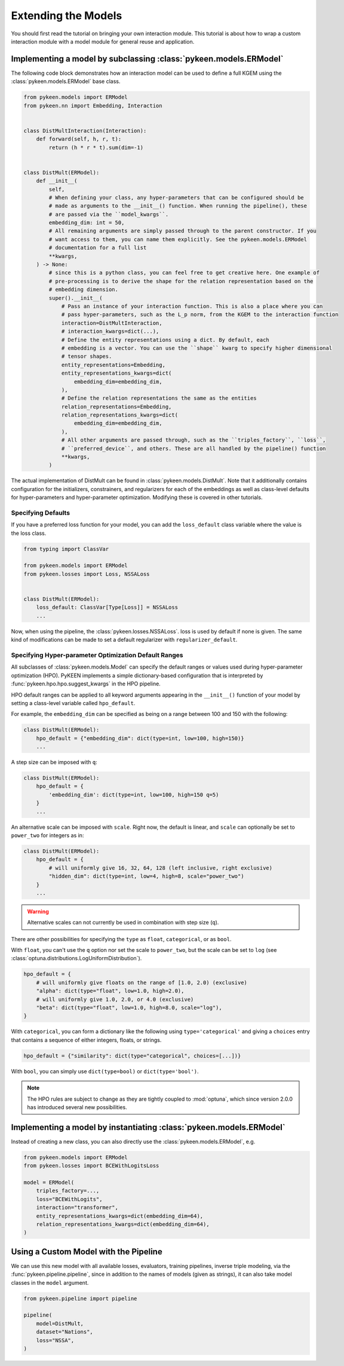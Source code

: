 Extending the Models
====================

You should first read the tutorial on bringing your own interaction module. This tutorial is about how to wrap a custom
interaction module with a model module for general reuse and application.

Implementing a model by subclassing :class:`pykeen.models.ERModel`
------------------------------------------------------------------

The following code block demonstrates how an interaction model can be used to define a full KGEM using the
:class:`pykeen.models.ERModel` base class.

.. code-block:: python

    from pykeen.models import ERModel
    from pykeen.nn import Embedding, Interaction


    class DistMultInteraction(Interaction):
        def forward(self, h, r, t):
            return (h * r * t).sum(dim=-1)


    class DistMult(ERModel):
        def __init__(
            self,
            # When defining your class, any hyper-parameters that can be configured should be
            # made as arguments to the __init__() function. When running the pipeline(), these
            # are passed via the ``model_kwargs``.
            embedding_dim: int = 50,
            # All remaining arguments are simply passed through to the parent constructor. If you
            # want access to them, you can name them explicitly. See the pykeen.models.ERModel
            # documentation for a full list
            **kwargs,
        ) -> None:
            # since this is a python class, you can feel free to get creative here. One example of
            # pre-processing is to derive the shape for the relation representation based on the
            # embedding dimension.
            super().__init__(
                # Pass an instance of your interaction function. This is also a place where you can
                # pass hyper-parameters, such as the L_p norm, from the KGEM to the interaction function
                interaction=DistMultInteraction,
                # interaction_kwargs=dict(...),
                # Define the entity representations using a dict. By default, each
                # embedding is a vector. You can use the ``shape`` kwarg to specify higher dimensional
                # tensor shapes.
                entity_representations=Embedding,
                entity_representations_kwargs=dict(
                    embedding_dim=embedding_dim,
                ),
                # Define the relation representations the same as the entities
                relation_representations=Embedding,
                relation_representations_kwargs=dict(
                    embedding_dim=embedding_dim,
                ),
                # All other arguments are passed through, such as the ``triples_factory``, ``loss``,
                # ``preferred_device``, and others. These are all handled by the pipeline() function
                **kwargs,
            )

The actual implementation of DistMult can be found in :class:`pykeen.models.DistMult`. Note that it additionally
contains configuration for the initializers, constrainers, and regularizers for each of the embeddings as well as
class-level defaults for hyper-parameters and hyper-parameter optimization. Modifying these is covered in other
tutorials.

Specifying Defaults
~~~~~~~~~~~~~~~~~~~

If you have a preferred loss function for your model, you can add the ``loss_default`` class variable where the value is
the loss class.

.. code-block:: python

    from typing import ClassVar

    from pykeen.models import ERModel
    from pykeen.losses import Loss, NSSALoss


    class DistMult(ERModel):
        loss_default: ClassVar[Type[Loss]] = NSSALoss
        ...

Now, when using the pipeline, the :class:`pykeen.losses.NSSALoss`. loss is used by default if none is given. The same
kind of modifications can be made to set a default regularizer with ``regularizer_default``.

Specifying Hyper-parameter Optimization Default Ranges
~~~~~~~~~~~~~~~~~~~~~~~~~~~~~~~~~~~~~~~~~~~~~~~~~~~~~~

All subclasses of :class:`pykeen.models.Model` can specify the default ranges or values used during hyper-parameter
optimization (HPO). PyKEEN implements a simple dictionary-based configuration that is interpreted by
:func:`pykeen.hpo.hpo.suggest_kwargs` in the HPO pipeline.

HPO default ranges can be applied to all keyword arguments appearing in the ``__init__()`` function of your model by
setting a class-level variable called ``hpo_default``.

For example, the ``embedding_dim`` can be specified as being on a range between 100 and 150 with the following:

.. code-block:: python

    class DistMult(ERModel):
        hpo_default = {"embedding_dim": dict(type=int, low=100, high=150)}
        ...

A step size can be imposed with ``q``:

.. code-block:: python

    class DistMult(ERModel):
        hpo_default = {
            'embedding_dim': dict(type=int, low=100, high=150 q=5)
        }
        ...

An alternative scale can be imposed with ``scale``. Right now, the default is linear, and ``scale`` can optionally be
set to ``power_two`` for integers as in:

.. code-block:: python

    class DistMult(ERModel):
        hpo_default = {
            # will uniformly give 16, 32, 64, 128 (left inclusive, right exclusive)
            "hidden_dim": dict(type=int, low=4, high=8, scale="power_two")
        }
        ...

.. warning::

    Alternative scales can not currently be used in combination with step size (``q``).

There are other possibilities for specifying the ``type`` as ``float``, ``categorical``, or as ``bool``.

With ``float``, you can't use the ``q`` option nor set the scale to ``power_two``, but the scale can be set to ``log``
(see :class:`optuna.distributions.LogUniformDistribution`).

.. code-block:: python

    hpo_default = {
        # will uniformly give floats on the range of [1.0, 2.0) (exclusive)
        "alpha": dict(type="float", low=1.0, high=2.0),
        # will uniformly give 1.0, 2.0, or 4.0 (exclusive)
        "beta": dict(type="float", low=1.0, high=8.0, scale="log"),
    }

With ``categorical``, you can form a dictionary like the following using ``type='categorical'`` and giving a ``choices``
entry that contains a sequence of either integers, floats, or strings.

.. code-block:: python

    hpo_default = {"similarity": dict(type="categorical", choices=[...])}

With ``bool``, you can simply use ``dict(type=bool)`` or ``dict(type='bool')``.

.. note::

    The HPO rules are subject to change as they are tightly coupled to :mod:`optuna`, which since version 2.0.0 has
    introduced several new possibilities.

Implementing a model by instantiating :class:`pykeen.models.ERModel`
--------------------------------------------------------------------

Instead of creating a new class, you can also directly use the :class:`pykeen.models.ERModel`, e.g.

.. code-block:: python

    from pykeen.models import ERModel
    from pykeen.losses import BCEWithLogitsLoss

    model = ERModel(
        triples_factory=...,
        loss="BCEWithLogits",
        interaction="transformer",
        entity_representations_kwargs=dict(embedding_dim=64),
        relation_representations_kwargs=dict(embedding_dim=64),
    )

Using a Custom Model with the Pipeline
--------------------------------------

We can use this new model with all available losses, evaluators, training pipelines, inverse triple modeling, via the
:func:`pykeen.pipeline.pipeline`, since in addition to the names of models (given as strings), it can also take model
classes in the ``model`` argument.

.. code-block:: python

    from pykeen.pipeline import pipeline

    pipeline(
        model=DistMult,
        dataset="Nations",
        loss="NSSA",
    )
